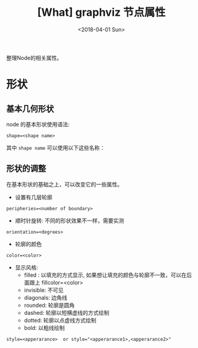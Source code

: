 #+TITLE: [What] graphviz 节点属性
#+DATE:<2018-04-01 Sun> 
#+TAGS: graphviz
#+LAYOUT: post
#+CATEGORIES: editer, graphviz
#+NAME: <editer_graphviz_node.org>
#+OPTIONS: ^:nil
#+OPTIONS: ^:{}

整理Node的相关属性。
#+BEGIN_HTML
<!--more-->
#+END_HTML
* 形状
** 基本几何形状
node 的基本形状使用语法:
#+begin_example
shape=<shape name>
#+end_example
其中 =shape name= 可以使用以下这些名称：
[[./node_shape_basic1.jpg]]

[[./node_shape_basic2.jpg]]

** 形状的调整
在基本形状的基础之上，可以改变它的一些属性。
- 设置有几层轮廓
#+begin_example
peripheries=<number of boundary>
#+end_example
- 顺时针旋转: 不同的形状效果不一样，需要实测
#+begin_example
orientation=<degrees>
#+end_example
- 轮廓的颜色
#+begin_example
color=<color>
#+end_example
- 显示风格: 
  + filled : 以填充的方式显示, 如果想让填充的颜色与轮廓不一致，可以在后面跟上 fillcolor=<color> 
  + invisible: 不可见
  + diagonals: 边角线
  + rounded: 轮廓是圆角
  + dashed: 轮廓以短横虚线的方式绘制
  + dotted: 轮廓以点虚线方式绘制 
  + bold: 以粗线绘制
#+begin_example
style=<apperarance>  or style="<apperarance1>,<apperarance2>"
#+end_example

